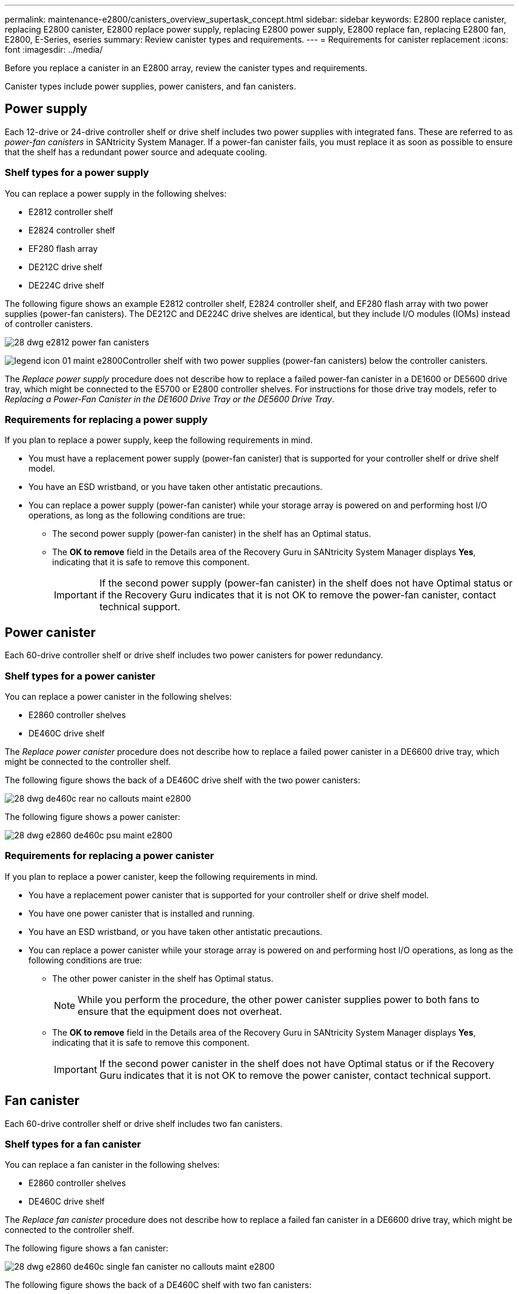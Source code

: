 ---
permalink: maintenance-e2800/canisters_overview_supertask_concept.html
sidebar: sidebar
keywords: E2800 replace canister, replacing E2800 canister, E2800 replace power supply, replacing E2800 power supply, E2800 replace fan, replacing E2800 fan, E2800, E-Series, eseries
summary: Review canister types and requirements.
---
= Requirements for canister replacement
:icons: font
:imagesdir: ../media/

[.lead]
Before you replace a canister in an E2800 array, review the canister types and requirements.

Canister types include power supplies, power canisters, and fan canisters.

== Power supply

[.lead]
Each 12-drive or 24-drive controller shelf or drive shelf includes two power supplies with integrated fans. These are referred to as _power-fan canisters_ in SANtricity System Manager. If a power-fan canister fails, you must replace it as soon as possible to ensure that the shelf has a redundant power source and adequate cooling.

=== Shelf types for a power supply

You can replace a power supply in the following shelves:

* E2812 controller shelf
* E2824 controller shelf
* EF280 flash array
* DE212C drive shelf
* DE224C drive shelf

The following figure shows an example E2812 controller shelf, E2824 controller shelf, and EF280 flash array with two power supplies (power-fan canisters). The DE212C and DE224C drive shelves are identical, but they include I/O modules (IOMs) instead of controller canisters.

image::../media/28_dwg_e2812_power_fan_canisters.gif[]

image:../media/legend_icon_01_maint-e2800.gif[]Controller shelf with two power supplies (power-fan canisters) below the controller canisters.

The __Replace power supply__ procedure does not describe how to replace a failed power-fan canister in a DE1600 or DE5600 drive tray, which might be connected to the E5700 or E2800 controller shelves. For instructions for those drive tray models, refer to _Replacing a Power-Fan Canister in the DE1600 Drive Tray or the DE5600 Drive Tray_.

=== Requirements for replacing a power supply

[.lead]
If you plan to replace a power supply, keep the following requirements in mind.

* You must have a replacement power supply (power-fan canister) that is supported for your controller shelf or drive shelf model.
* You have an ESD wristband, or you have taken other antistatic precautions.
* You can replace a power supply (power-fan canister) while your storage array is powered on and performing host I/O operations, as long as the following conditions are true:
 ** The second power supply (power-fan canister) in the shelf has an Optimal status.
 ** The *OK to remove* field in the Details area of the Recovery Guru in SANtricity System Manager displays *Yes*, indicating that it is safe to remove this component.
+
IMPORTANT: If the second power supply (power-fan canister) in the shelf does not have Optimal status or if the Recovery Guru indicates that it is not OK to remove the power-fan canister, contact technical support.

== Power canister

[.lead]
Each 60-drive controller shelf or drive shelf includes two power canisters for power redundancy.

=== Shelf types for a power canister

You can replace a power canister in the following shelves:

* E2860 controller shelves
* DE460C drive shelf

The _Replace power canister_ procedure does not describe how to replace a failed power canister in a DE6600 drive tray, which might be connected to the controller shelf.

The following figure shows the back of a DE460C drive shelf with the two power canisters:

image::../media/28_dwg_de460c_rear_no_callouts_maint-e2800.gif[]

The following figure shows a power canister:

image::../media/28_dwg_e2860_de460c_psu_maint-e2800.gif[]

=== Requirements for replacing a power canister

[.lead]
If you plan to replace a power canister, keep the following requirements in mind.

* You have a replacement power canister that is supported for your controller shelf or drive shelf model.
* You have one power canister that is installed and running.
* You have an ESD wristband, or you have taken other antistatic precautions.
* You can replace a power canister while your storage array is powered on and performing host I/O operations, as long as the following conditions are true:
** The other power canister in the shelf has Optimal status.
+
NOTE: While you perform the procedure, the other power canister supplies power to both fans to ensure that the equipment does not overheat.

** The *OK to remove* field in the Details area of the Recovery Guru in SANtricity System Manager displays *Yes*, indicating that it is safe to remove this component.
+
IMPORTANT: If the second power canister in the shelf does not have Optimal status or if the Recovery Guru indicates that it is not OK to remove the power canister, contact technical support.

== Fan canister

[.lead]
Each 60-drive controller shelf or drive shelf includes two fan canisters.

=== Shelf types for a fan canister

You can replace a fan canister in the following shelves:

* E2860 controller shelves
* DE460C drive shelf

The _Replace fan canister_ procedure does not describe how to replace a failed fan canister in a DE6600 drive tray, which might be connected to the controller shelf.

The following figure shows a fan canister:

image::../media/28_dwg_e2860_de460c_single_fan_canister_no_callouts_maint-e2800.gif[]

The following figure shows the back of a DE460C shelf with two fan canisters:

image::../media/28_dwg_de460c_rear_no_callouts_maint-e2800.gif[]

IMPORTANT: Possible equipment damage -- If you replace a fan canister with the power turned on, you must complete the replacement procedure within 30 minutes to prevent the possibility of overheating the equipment.

=== Requirements for replacing a fan canister

[.lead]
If you plan to replace a fan canister, keep the following requirements in mind.

* You have a replacement fan canister (fan) that is supported for your controller shelf or drive shelf model.
* You have one fan canister that is installed and running.
* You have an ESD wristband, or you have taken other antistatic precautions.
* If you perform this procedure with the power turned on, you must complete it within 30 minutes to prevent the possibility of overheating the equipment.
* You can replace a fan canister while your storage array is powered on and performing host I/O operations, as long as the following conditions are true:
 ** The second fan canister in the shelf has an Optimal status.
 ** The *OK to remove* field in the Details area of the Recovery Guru in SANtricity System Manager displays *Yes*, indicating that it is safe to remove this component.
+
IMPORTANT: If the second fan canister in the shelf does not have Optimal status or if the Recovery Guru indicates that it is not OK to remove the fan canister, contact technical support.
